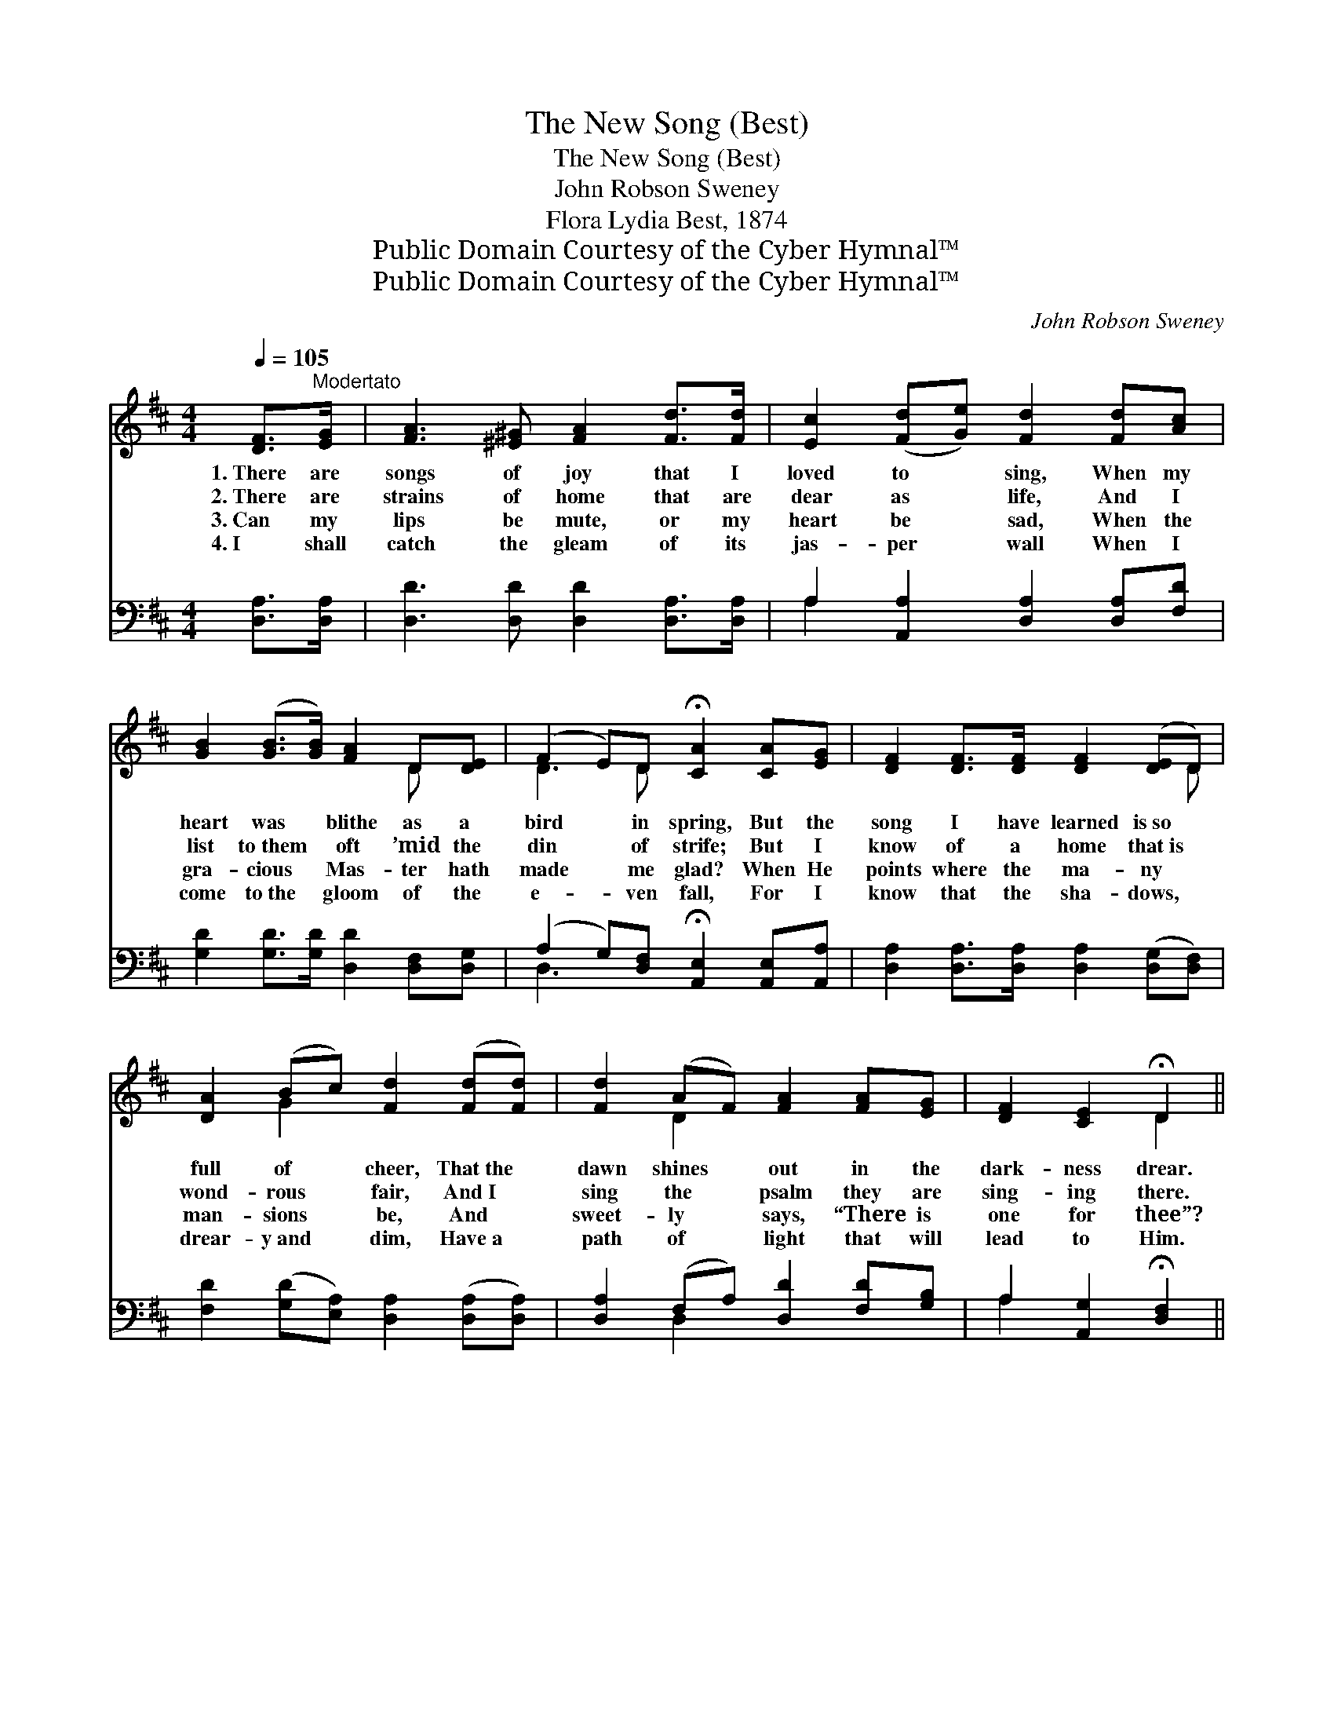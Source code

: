 X:1
T:The New Song (Best)
T:The New Song (Best)
T:John Robson Sweney
T:Flora Lydia Best, 1874
T:Public Domain Courtesy of the Cyber Hymnal™
T:Public Domain Courtesy of the Cyber Hymnal™
C:John Robson Sweney
Z:Public Domain
Z:Courtesy of the Cyber Hymnal™
%%score ( 1 2 ) ( 3 4 )
L:1/8
Q:1/4=105
M:4/4
K:D
V:1 treble 
V:2 treble 
V:3 bass 
V:4 bass 
V:1
 [DF]>"^Modertato"[EG] | [FA]3 [^E^G] [FA]2 [Fd]>[Fd] | [Ec]2 ([Fd][Ge]) [Fd]2 [Fd][Ac] | %3
w: 1.~There are|songs of joy that I|loved to * sing, When my|
w: 2.~There are|strains of home that are|dear as * life, And I|
w: 3.~Can my|lips be mute, or my|heart be * sad, When the|
w: 4.~I shall|catch the gleam of its|jas- per * wall When I|
 [GB]2 ([GB]>[GB]) [FA]2 D[DE] | (F2 E)D !fermata![CA]2 [CA][EG] | [DF]2 [DF]>[DF] [DF]2 ([DE]D) | %6
w: heart was * blithe as a|bird * in spring, But the|song I have learned is~so *|
w: list to~them * oft ’mid the|din * of strife; But I|know of a home that~is *|
w: gra- cious * Mas- ter hath|made * me glad? When He|points where the ma- ny *|
w: come to~the * gloom of the|e- * ven fall, For I|know that the sha- dows, *|
 [DA]2 (Bc) [Fd]2 ([Fd][Fd]) | [Fd]2 (AF) [FA]2 [FA][EG] | [DF]2 [CE]2 !fermata!D2 || %9
w: full of * cheer, That~the *|dawn shines * out in the|dark- ness drear.|
w: wond- rous * fair, And~I *|sing the * psalm they are|sing- ing there.|
w: man- sions * be, And *|sweet- ly * says, “There is|one for thee”?|
w: drear- y~and * dim, Have~a *|path of * light that will|lead to Him.|
"^Refrain" [DA]>"^Vivace"[DF] | d6 [Fd]2 | c6 [Ec]>[EA] | e6 [Ge]2 | d6 [Fd][Ac] | B6 [Gd]2 | %15
w: ||||||
w: O the|new, new|song! O the|new, new|song! I can|sing it|
w: ||||||
w: ||||||
 A6 [Fd][Fd] | c6 [DB]2 | (z2 [CA]>[CA] [CA]2) z2 | [CA]2 [CG]2 [Gc]2 [Ge]2 | [Fd]4 [FA]2 [FA]2 | %20
w: |||||
w: now with the|ran- somed||* throng: Pow- er|and do- min-|
w: |||||
w: |||||
 (A2 G2) [Gc]2 [Ge]2 | d6 F4 | [DB]4 [GB]2 [Gc]2 | [Fd]4 [DA]2 [EG]2 | [DF]4 [CE]3 [A,D] | %25
w: |||||
w: ion * to Him|that shall|* reign, Glo-|ry and praise|to the Lamb|
w: |||||
w: |||||
 [A,D]6 |] %26
w: |
w: that|
w: |
w: |
V:2
 x2 | x8 | x8 | x6 D x | D3 D x4 | x7 D | x2 G2 x4 | x2 D2 x4 | x4 D2 || x2 | (F2 F>F F2) x2 | %11
 (E2 E2 E2) x2 | (G2 G>G G2) x2 | (F2 F2 F2) x2 | (G2 G>G G2) x2 | (F2 F2 F2) x2 | (E2 E>E E2) x2 | %17
 [CA]6 x2 | x8 | x8 | E4 x4 | F2 F>F x6 | x8 | x8 | x8 | x6 |] %26
V:3
 [D,A,]>[D,A,] | [D,D]3 [D,D] [D,D]2 [D,A,]>[D,A,] | A,2 [A,,A,]2 [D,A,]2 [D,A,][F,D] | %3
w: ~ ~|~ ~ ~ ~ ~|~ ~ ~ ~ ~|
 [G,D]2 [G,D]>[G,D] [D,D]2 [D,F,][D,G,] | (A,2 G,)[D,F,] !fermata![A,,E,]2 [A,,E,][A,,A,] | %5
w: ~ ~ ~ ~ ~ ~|~ * ~ ~ ~ ~|
 [D,A,]2 [D,A,]>[D,A,] [D,A,]2 ([D,G,][D,F,]) | [F,D]2 ([G,D][E,A,]) [D,A,]2 ([D,A,][D,A,]) | %7
w: ~ ~ ~ ~ ~ *|~ ~ * ~ ~ *|
 [D,A,]2 (F,A,) [D,D]2 [F,D][G,B,] | A,2 [A,,G,]2 !fermata![D,F,]2 || [D,F,]>[D,A,] | %10
w: ~ ~ * ~ ~ ~|~ ~ ~|~ ~|
 [D,A,]2 [D,A,]>[D,A,] [D,A,]2 [D,A,]2 | A,2 [A,,A,]2 [A,,A,]2 [A,,A,]>[A,,C] | %12
w: ~ O, the new, ~|new song! ~ ~ ~|
 [A,,C]2 [A,C]>[A,C] [A,C]2 [A,C]2 | [D,D]2 [D,A,]2 [D,A,]2 [D,A,][F,D] | %14
w: ~ O, the new, ~|~ new song! ~ ~|
 [G,D]2 [G,D]>[G,D] [G,D]2 [G,,B,]2 | [D,A,]2 [D,A,]2 [D,A,]2 [D,A,][D,A,] | %16
w: ~ I can sing ~|~ just now ~ ~|
 [E,A,]2 [E,A,]>[E,A,] [E,A,]2 [E,^G,]2 | z2 [A,,A,]>[A,,A,] [A,,A,]2 z2 | %18
w: ran- somed, the ran- somed|throng: ~ ~|
 [A,,A,]2 [A,,A,]2 [A,,A,]2 [C,A,]2 | [D,A,]4 [D,D]2 [D,D]2 | [A,C]4 [A,,A,]2 [C,A,]2 | %21
w: * ~ ~ ~|~ ~ ~|~ ~ ~|
 [D,A,]2 [D,A,]>[D,A,] (A,2 =C2) x2 | [G,B,]4 [G,D]2 [E,A,]2 | [D,A,]4 [F,A,]2 [G,B,]2 | %24
w: ~ ~ ~ that *|shall reign: *||
 A,4 [A,,G,]3 [D,F,] | [D,F,]6 |] %26
w: ||
V:4
 x2 | x8 | A,2 x6 | x8 | D,3 x5 | x8 | x8 | x2 D,2 x4 | A,2 x4 || x2 | x8 | A,2 x6 | x8 | x8 | x8 | %15
 x8 | x8 | [A,,A,]6 x2 | x8 | x8 | x8 | x4 D,4 x2 | x8 | x8 | A,4 x4 | x6 |] %26

